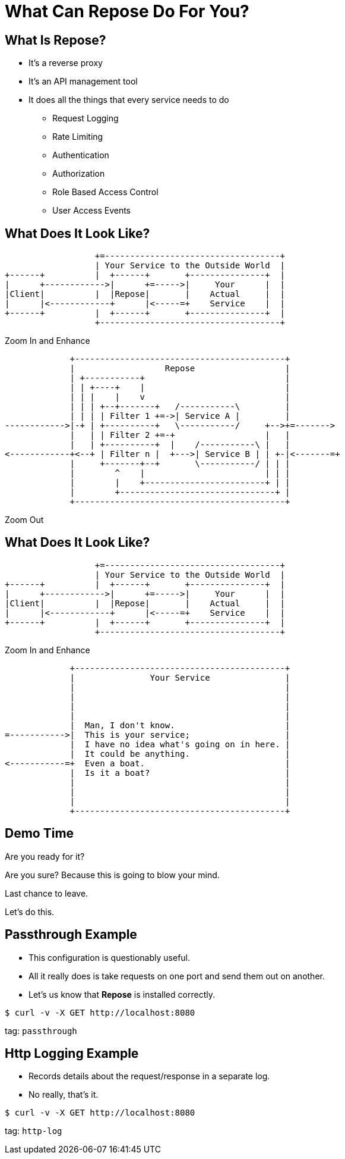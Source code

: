 = What Can Repose Do For You?
:backend: deckjs
:menu:

== What Is Repose?

[%step]
* It's a reverse proxy
* It's an API management tool
* It does all the things that every service needs to do
[%step]
** Request Logging
** Rate Limiting
** Authentication
** Authorization
** Role Based Access Control
** User Access Events

== What Does It Look Like?

[%step]
--

[ditaa, big-picture-diagram, png]
....
                  +=-----------------------------------+
                  | Your Service to the Outside World  |
+------+          |  +------+       +---------------+  |
|      +------------>|      +=----->|     Your      |  |
|Client|          |  |Repose|       |    Actual     |  |
|      |<------------+      |<-----=+    Service    |  |
+------+          |  +------+       +---------------+  |
                  +------------------------------------+
....
--

[%step]
Zoom In and Enhance

[%step]
--

[ditaa, repose-diagram, png]
....
             +------------------------------------------+
             |                  Repose                  |
             | +-----------+                            |
             | | +----+    |                            |
             | | |    |    v                            |
             | | | +--+-------+   /-----------\         |
             | | | | Filter 1 +=->| Service A |         |
------------>|-+ | +----------+   \-----------/     +-->+=------->
             |   | | Filter 2 +=-+                  |   |
             |   | +----------+  |    /-----------\ |   |
<------------+<--+ | Filter n |  +--->| Service B | | +-|<-------=+
             |     +-------+--+       \-----------/ | | |
             |        ^    |                        | | |
             |        |    +------------------------+ | |
             |        +-------------------------------+ |
             +------------------------------------------+
....
--

[%step]
Zoom Out


== What Does It Look Like?

[ditaa, big-picture-diagram, png]
....
                  +=-----------------------------------+
                  | Your Service to the Outside World  |
+------+          |  +------+       +---------------+  |
|      +------------>|      +=----->|     Your      |  |
|Client|          |  |Repose|       |    Actual     |  |
|      |<------------+      |<-----=+    Service    |  |
+------+          |  +------+       +---------------+  |
                  +------------------------------------+
....

[%step]
Zoom In and Enhance

[%step]
--

[ditaa, your-service-diagram, png]
....
             +------------------------------------------+
             |               Your Service               |
             |                                          |
             |                                          |
             |                                          |
             |                                          |
             |  Man, I don't know.                      |
=----------->|  This is your service;                   |
             |  I have no idea what's going on in here. |
             |  It could be anything.                   |
<-----------=+  Even a boat.                            |
             |  Is it a boat?                           |
             |                                          |
             |                                          |
             |                                          |
             +------------------------------------------+
....
--

== Demo Time

[%step]
Are you ready for it?

[%step]
Are you sure? Because this is going to blow your mind.

[%step]
Last chance to leave.

[%step]
Let's do this.

== Passthrough Example

* This configuration is questionably useful.
* All it really does is take requests on one port and send them out on another.
* Let's us know that *Repose* is installed correctly.

[source, bash]
----
$ curl -v -X GET http://localhost:8080
----

tag: `passthrough`

== Http Logging Example

* Records details about the request/response in a separate log.
* No really, that's it.

[source, bash]
----
$ curl -v -X GET http://localhost:8080
----

tag: `http-log`
